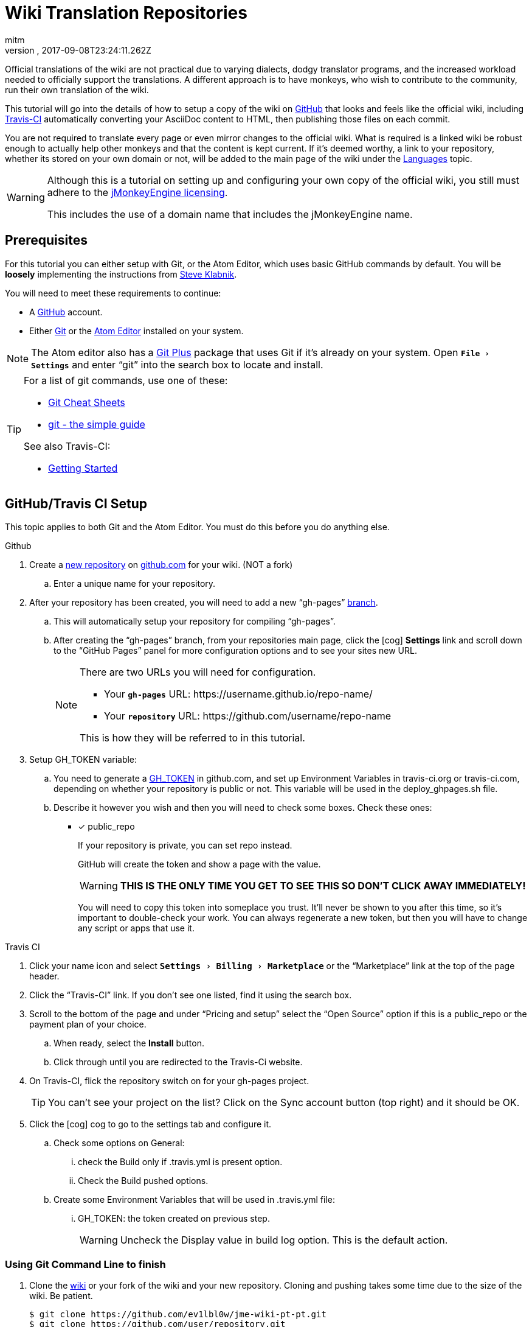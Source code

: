 = Wiki Translation Repositories
:author: mitm
:revnumber:
:revdate: 2017-09-08T23:24:11.262Z
:relfileprefix: ../
:imagesdir: ..
:experimental:
ifdef::env-github,env-browser[:outfilesuffix: .adoc]


Official translations of the wiki are not practical due to varying dialects, dodgy translator programs, and the increased workload needed to officially support the translations. A different approach is to have monkeys, who wish to contribute to the community, run their own translation of the wiki.

This tutorial will go into the details of how to setup a copy of the wiki on link:https://github.com/[GitHub] that looks and feels like the official wiki, including link:https://github.com/marketplace/travis-ci[Travis-CI] automatically converting your AsciiDoc content to HTML, then publishing those files on each commit.

You are not required to translate every page or even mirror changes to the official wiki. What is required is a linked wiki be robust enough to actually help other monkeys and that the content is kept current. If it's deemed worthy, a link to your repository, whether its stored on your own domain or not, will be added to the main page of the wiki under the <<documentation#languages#,Languages>> topic.

[WARNING]
====
Although this is a tutorial on setting up and configuring your own copy of the official wiki, you still must adhere to the <<bsd_license.adoc#,jMonkeyEngine licensing>>.

This includes the use of a domain name that includes the jMonkeyEngine name.
====



== Prerequisites

For this tutorial you can either setup with Git, or the Atom Editor, which uses basic GitHub commands by default. You will be *loosely* implementing the instructions from link:https://github.com/steveklabnik/automatically_update_github_pages_with_travis_example[Steve Klabnik].

You will need to meet these requirements to continue:

*  A link:https://github.com/[GitHub] account.
*  Either link:https://help.github.com/articles/set-up-git/[Git] or the <<wiki/atom_editor.adoc#,Atom Editor>> installed on your system.

NOTE: The Atom editor also has a link:https://atom.io/packages/git-plus[Git Plus] package that uses Git if it's already on your system. Open `menu:File[Settings]` and enter "`git`" into the search box to locate and install.

[TIP]
====
For a list of git commands, use one of these:

*  link:https://services.github.com/on-demand/resources/cheatsheets/[Git Cheat Sheets]
*  link:http://rogerdudler.github.io/git-guide/[git - the simple guide]

See also Travis-CI:

*  link:https://docs.travis-ci.com/user/getting-started/[Getting Started]
====

== GitHub/Travis CI Setup

This topic applies to both Git and the Atom Editor. You must do this before you do anything else.

.Github
.  Create a link:https://help.github.com/articles/creating-a-new-repository/[new repository] on link:https://github.com/[github.com] for your wiki. (NOT a fork)
..   Enter a unique name for your repository.
.  After your repository has been created, you will need to add a new "`gh-pages`" link:https://help.github.com/articles/creating-and-deleting-branches-within-your-repository/[branch].
..  This will automatically setup your repository for compiling "`gh-pages`".
..  After creating the "`gh-pages`" branch, from your repositories main page, click the icon:cog[]  btn:[Settings] link and scroll down to the "`GitHub Pages`" panel for more configuration options and to see your sites new URL.
+
[NOTE]
====
There are two URLs you will need for configuration.

*  Your `*gh-pages*` URL: pass:[https://username.github.io/repo-name/]
*  Your `*repository*` URL: pass:[https://github.com/username/repo-name]

This is how they will be referred to in this tutorial.
====

.  Setup GH_TOKEN variable:
..  You need to generate a link:https://help.github.com/articles/creating-a-personal-access-token-for-the-command-line/[GH_TOKEN] in github.com, and set up Environment Variables in travis-ci.org or travis-ci.com, depending on whether your repository is public or not. This variable will be used in the deploy_ghpages.sh file.
..  Describe it however you wish and then you will need to check some boxes. Check these ones:

* [x]  public_repo
+
--
If your repository is private, you can set repo instead.

GitHub will create the token and show a page with the value.

WARNING: *THIS IS THE ONLY TIME YOU GET TO SEE THIS SO DON'T CLICK AWAY IMMEDIATELY!*

You will need to copy this token into someplace you trust. It'll never be shown to you after this time, so it's important to double-check your work. You can always regenerate a new token, but then you will have to change any script or apps that use it.
--

.Travis CI
.  Click your name icon and select `menu:Settings[Billing>Marketplace]` or the "`Marketplace`" link at the top of the page header.
.  Click the "`Travis-CI`" link. If you don't see one listed, find it using the search box.
.  Scroll to the bottom of the page and under "`Pricing and setup`" select the "`Open Source`" option if this is a public_repo or the payment plan of your choice.
..  When ready, select the btn:[Install] button.
..  Click through until you are redirected to the Travis-Ci website.
.  On Travis-CI, flick the repository switch on for your gh-pages project.
+
TIP: You can’t see your project on the list? Click on the Sync account button (top right) and it should be OK.

.  Click the icon:cog[]  cog to go to the settings tab and configure it.
..  Check some options on General:
...  check the Build only if .travis.yml is present option.
...  Check the Build pushed options.
..  Create some Environment Variables that will be used in .travis.yml file:
...  GH_TOKEN: the token created on previous step.
+
WARNING: Uncheck the Display value in build log option. This is the default action.

=== Using Git Command Line to finish

.  Clone the link:https://github.com/ev1lbl0w/jme-wiki-pt-pt[wiki] or your fork of the wiki and your new repository. Cloning and pushing takes some time due to the size of the wiki. Be patient.
+
[source]
----
$ git clone https://github.com/ev1lbl0w/jme-wiki-pt-pt.git
$ git clone https://github.com/user/repository.git
$ cd repository
$ git checkout master
----

.  Copy everything from the localized wiki repository to the localized new repository, especially these files:
..  .travis.yml
..  build.gradle
..  deploy_ghpages.sh
..  gradlew
+
--
`Travis CI` will execute `./gradlew asciidoctor` and `./deploy_ghpages.sh` after you push your commits.

IMPORTANT: If you have ever forked the official wiki, I suggest you rename it to origin_wiki or official_wiki. Then, you can still contribute to the official wiki with that fork.
--

.  Give gradlew, deploy_ghpages.sh permission to be executed. If you don’t do this, travis-ci.org will fail, due to no permission.
+
[source]
----
git update-index --chmod=+x deploy_ghpages.sh
git update-index --chmod=+x gradlew
git push
----

.  At this point you need to change the wiki specific attributes to complete the setup.
*  See <<wiki/wiki_translation#Changing-Wiki-Specific-Attributes#,Changing Wiki Specific Attributes>>

=== Using Atom Editor to finish

This topic assumes you have already downloaded, installed and configured the <<wiki\atom_editor.adoc#,Atom Editor>> as well as cloned the  link:https://github.com/ev1lbl0w/jme-wiki-pt-pt[wiki] or your fork of the wiki and it's open in the Atom Editor.

.  In the Atom Editor, select `menu:File[New Window]` or kbd:[Ctrl] + kbd:[Shift] + kbd:[N].
..  Delete the new page that opens by default.
.  In the new window, select `menu:Packages[Command Palette>Toggle]` or kbd:[Ctrl] + kbd:[Shift] + kbd:[P].
..  Enter "`github`" into the search box.
..  Select the btn:[GitHub Clone] button.
..  Enter the URL to your `*repository*`.
..  When ready, click the btn:[Clone] button.
.  Copy everything from the localized wiki repository to the localized new repository, especially these files:
..  .travis.yml
..  build.gradle
..  deploy_ghpages.sh
..  gradlew
.  Give gradlew, deploy_ghpages.sh permission to be executed. If you don’t do this, travis-ci.org will fail, due to no permission.
..  If you use Git Plus, select `menu:Packages[Git Plus>Run]` and enter these arguments.
+
.Using Git Plus
[source]
----
git update-index --chmod=+x deploy_ghpages.sh
git update-index --chmod=+x gradlew
git push
----

..  If you dont have Git, then edit the `travis.yml` file and add this after the `branches:` command.
+
.No Git Installed
[source]
----
branches:
  except:
    - gh-pages
# No git, change permissions here.
before_install:
 - chmod +x deploy_ghpages.sh
 - chmod +x gradlew
----

.  At this point you need to change the wiki specific attributes to complete the setup.
*  See <<wiki/wiki_translation#Changing-Wiki-Specific-Attributes#,Changing Wiki Specific Attributes>>

=== Changing Wiki Specific Attributes

[IMPORTANT]
====
These changes will make your copy of the wiki, including all links, 100% dependent on your `*gh-pages*` branch. You're on your own after this point so if you want selective links to still point to the official wiki, it's up to you to determine which.

At minimum, you still have to change the attributes "`endpoint-url`", "`wiki_link_edit_prefix`", and "`wiki_link_create_prefix`" in the "`*build.gradle*`" file.
====

.Git CommandLine
.  Using link:https://git-scm.com/docs/git-grep[Git Grep] or the command line editor of your choice, find and replace the following:
..  Find the official wiki `*gh-pages*` address of `pass:[https://ev1lbl0w.github.io/jme-wiki-pt-pt/]`.
..  Replace it with your `*gh-pages*` address `pass:[https://username.github.io/repo-name]`.
..  Find the official wiki `*repository*` address of `pass:[https://github.com/ev1lbl0w/jme-wiki-pt-pt]`.
..  Replace it with your `*repository*` address of `pass:[https://github.com/username/repo-name]`.
.  Change the link:https://docs.travis-ci.com/user/status-images/[build status link] for your repository in the README.adoc page.
+
[source]
----
image:https://travis-ci.org/jMonkeyEngine/wiki.svg?branch=master["Build Status", link="https://travis-ci.org/jMonkeyEngine/wiki"]
----

.  After you have done all the above, commit and push to your wiki repository.

.Atom Editor
.  Select `menu:Find[Find in Project]` or kbd:[Ctrl] + kbd:[Shift] + kbd:[F].
..  Enter the official wiki `*gh-pages*` address of `pass:[https://ev1lbl0w.github.io/jme-wiki-pt-pt/]` into the search box and then select the btn:[Find All] button.
..  Enter your `*gh-pages*` address `pass:[https://username.github.io/repo-name]` in the "`Replace All`" box and when ready, select the btn:[Replace All] button.
..  Enter the official wiki `*repository*` address of `pass:[https://github.com/ev1lbl0w/jme-wiki-pt-pt]` into the search box and then select the btn:[Find All] button.
..  Enter your `*repository*` address of `pass:[https://github.com/username/repo-name]` in the "`Replace All`" box and when ready, select the btn:[Replace All] button.
.  Change the link:https://docs.travis-ci.com/user/status-images/[build status link] for your repository in the README.adoc page.
+
[source]
----
image:https://travis-ci.org/jMonkeyEngine/wiki.svg?branch=master["Build Status", link="https://travis-ci.org/jMonkeyEngine/wiki"]
----

.  After you have done all the above, `menu:File[Save All]`.
.  Open the Git panel, `menu:Packages[GitHub>Toggle Git Tab]` or kbd:[Ctrl] + kbd:[9].
.. Stage All.
.. Enter a "`initial commit`" message.
.. Commit and push to your wiki repository. You can see the result after a few minutes.

== Conclusion

Travis should have built your copy of the wiki and moved all the .html to your "`gh-pages`" branch. If this didn't happen, then something is wrong with your setup. Examine the logs of your repository from your Travis-CI account to help you troubleshoot where you went wrong. You can expand any of the command tags by clicking on them to get a more in-depth reveal of the logged info.

When you feel your repository is ready, create a thread on the link:https://hub.jmonkeyengine.org/[forum] requesting it be added to the official wiki. If approved, create a pull request of the wiki link:https://github.com/ev1lbl0w/jme-wiki-pt-pt/blob/master/src/docs/asciidoc/documentation.adoc[main page] adding your repository link under the "`Languages`" topic.

Thanks for your interest in removing the language barrier that may prevent other monkeys from learning more about the jMonkeyEngine.
